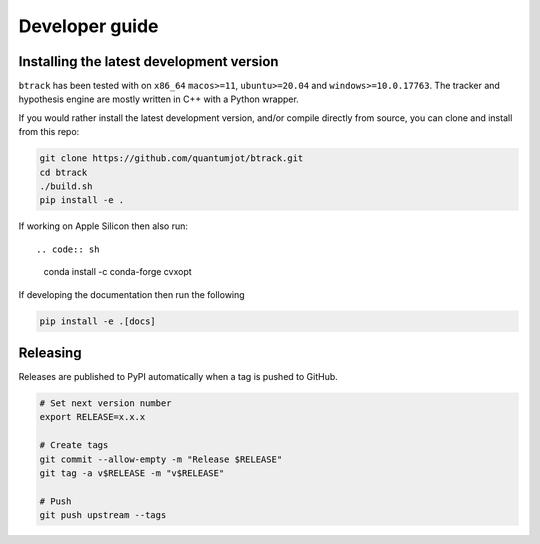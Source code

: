 ===============
Developer guide
===============

Installing the latest development version
-----------------------------------------

.. |Python| image:: https://img.shields.io/pypi/pyversions/btrack

``btrack`` has been tested with |Python| on ``x86_64`` ``macos>=11``,
``ubuntu>=20.04`` and ``windows>=10.0.17763``.
The tracker and hypothesis engine are mostly written in C++ with a Python wrapper.

If you would rather install the latest development version, and/or compile directly from source, you can clone and install from this repo:

.. code:: sh

    git clone https://github.com/quantumjot/btrack.git
    cd btrack
    ./build.sh
    pip install -e .

If working on Apple Silicon then also run::

.. code:: sh

    conda install -c conda-forge cvxopt

If developing the documentation then run the following

.. code:: sh

    pip install -e .[docs]

Releasing
---------

Releases are published to PyPI automatically when a tag is pushed to GitHub.

.. code-block:: sh

    # Set next version number
    export RELEASE=x.x.x

    # Create tags
    git commit --allow-empty -m "Release $RELEASE"
    git tag -a v$RELEASE -m "v$RELEASE"

    # Push
    git push upstream --tags
